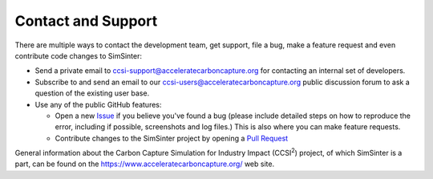 Contact and Support
-------------------

There are multiple ways to contact the development team, get support, file a
bug, make a feature request and even contribute code changes to SimSinter:

- Send a private email to ccsi-support@acceleratecarboncapture.org for
  contacting an internal set of developers.

- Subscribe to and send an email to our ccsi-users@acceleratecarboncapture.org
  public discussion forum to ask a question of the existing user base.

- Use any of the public GitHub features:

  - Open a new `Issue <https://github.com/CCSI-Toolset/SimSinter/issues>`_ if you
    believe you've found a bug (please include detailed steps on how to
    reproduce the error, including if possible, screenshots and log files.)
    This is also where you can make feature requests.

  - Contribute changes to the SimSinter project by opening a `Pull Request
    <https://github.com/CCSI-Toolset/SimSinter/pulls>`_

General information about the Carbon Capture Simulation for Industry Impact
(CCSI\ :sup:`2`) project, of which SimSinter is a part, can be found on the
https://www.acceleratecarboncapture.org/ web site.
